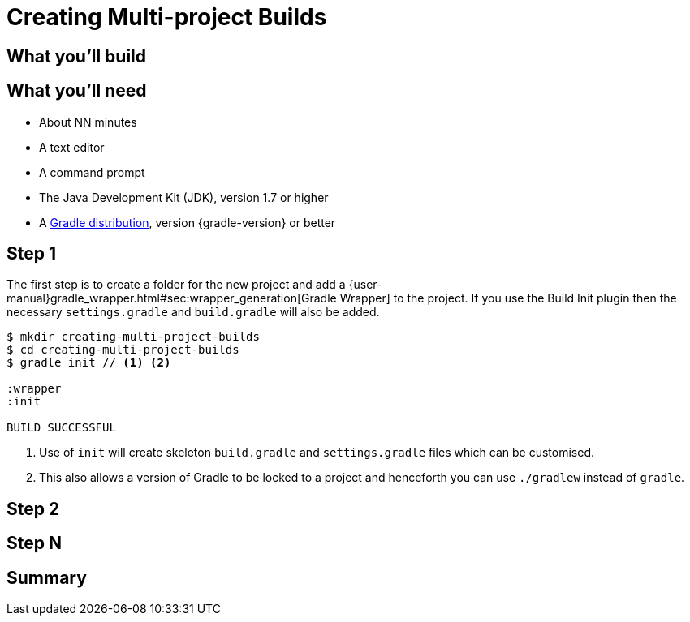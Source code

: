 = Creating Multi-project Builds


== What you'll build


== What you'll need

* About NN minutes
* A text editor
* A command prompt
* The Java Development Kit (JDK), version 1.7 or higher
* A https://gradle.org/install[Gradle distribution], version {gradle-version} or better

== Step 1

The first step is to create a folder for the new project and add a {user-manual}gradle_wrapper.html#sec:wrapper_generation[Gradle Wrapper] to the project. If you use the Build Init plugin then the necessary `settings.gradle` and `build.gradle` will also be added.

[listing]
----
$ mkdir creating-multi-project-builds
$ cd creating-multi-project-builds
$ gradle init // <1> <2>

:wrapper
:init

BUILD SUCCESSFUL
----
<1> Use of `init` will create skeleton `build.gradle` and `settings.gradle` files which can be customised.
<2> This also allows a version of Gradle to be locked to a project and henceforth you can use `./gradlew` instead of `gradle`.


== Step 2


== Step N


== Summary
